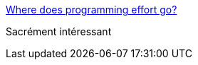 :jbake-type: post
:jbake-status: published
:jbake-title: Where does programming effort go?
:jbake-tags: programming,concepts,planning,_mois_mars,_année_2018
:jbake-date: 2018-03-23
:jbake-depth: ../
:jbake-uri: shaarli/1521830248000.adoc
:jbake-source: https://nicolas-delsaux.hd.free.fr/Shaarli?searchterm=https%3A%2F%2Fwww.johndcook.com%2Fblog%2F2009%2F03%2F18%2Fwhere-does-the-programming-effort-go%2F&searchtags=programming+concepts+planning+_mois_mars+_ann%C3%A9e_2018
:jbake-style: shaarli

https://www.johndcook.com/blog/2009/03/18/where-does-the-programming-effort-go/[Where does programming effort go?]

Sacrément intéressant
